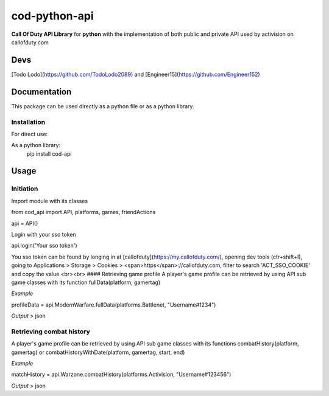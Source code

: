 ==============
cod-python-api
==============
**Call Of Duty API Library** for **python** with the implementation of both public and private API used by activision on 
callofduty.com

Devs
====
[Todo Lodo](https://github.com/TodoLodo2089) and [Engineer15](https://github.com/Engineer152)

Documentation
=============
This package can be used directly as a python file or as a python library.

Installation
------------

For direct use:

.. code-block:: shell
    :caption: Documentation/Installation

    git clone https://github.com/TodoLodo2089/cod-python-api.git

As a python library:
    pip install cod-api

Usage
=====
Initiation
----------
Import module with its classes

from cod_api import API, platforms, games, friendActions

api = API()


Login with your sso token


api.login('Your sso token')

You sso token can be found by longing in at [callofduty](https://my.callofduty.com/), opening dev tools (ctr+shift+I),
going to Applications > Storage > Cookies > <span>https</span>://callofduty.com, filter to search 'ACT_SSO_COOKIE' and 
copy the value
<br><br>
#### Retrieving game profile
A player's game profile can be retrieved by using API sub game classes with its function fullData(platform, gamertag)

*Example*

profileData = api.ModernWarfare.fullData(platforms.Battlenet, "Username#1234")

*Output* > json

Retrieving combat history
-------------------------
A player's game profile can be retrieved by using API sub game classes with its functions combatHistory(platform, gamertag) or 
combatHistoryWithDate(platform, gamertag, start, end)

*Example*

matchHistory = api.Warzone.combatHistory(platforms.Activision, "Username#123456")

*Output* > json